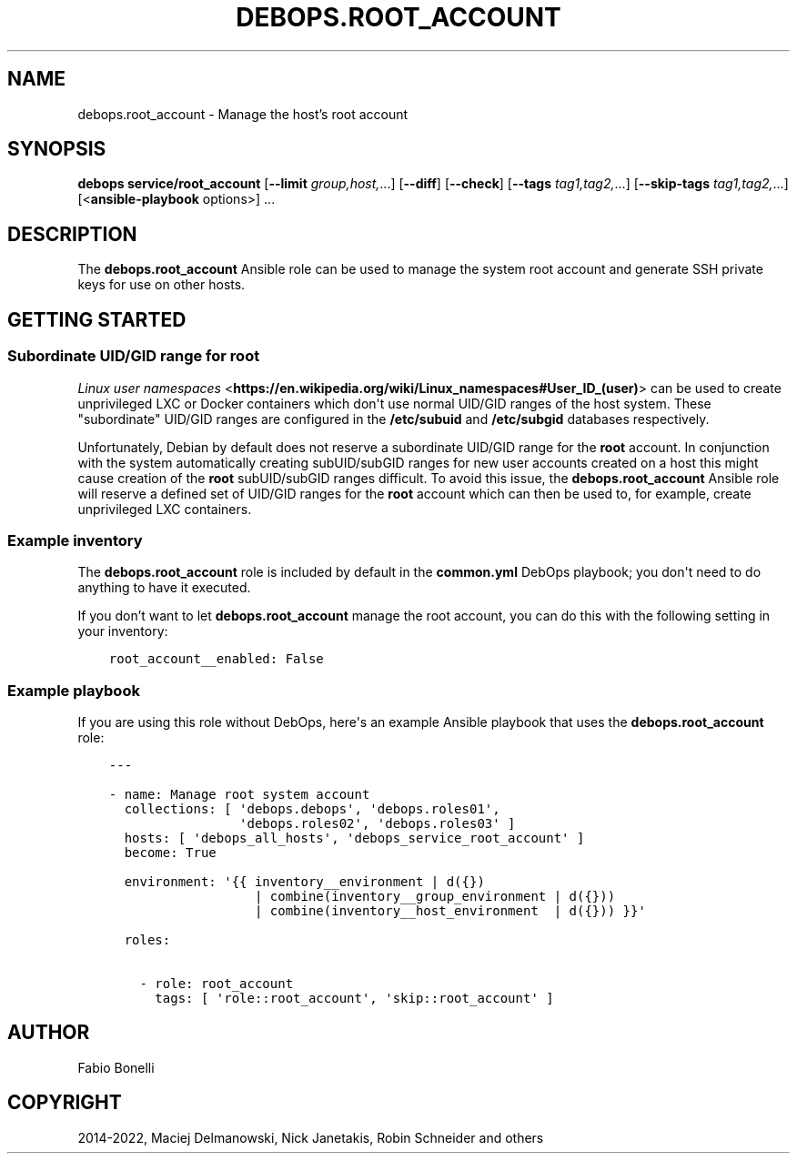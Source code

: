 .\" Man page generated from reStructuredText.
.
.TH "DEBOPS.ROOT_ACCOUNT" "5" "May 25, 2023" "v2.2.10" "DebOps"
.SH NAME
debops.root_account \- Manage the host's root account
.
.nr rst2man-indent-level 0
.
.de1 rstReportMargin
\\$1 \\n[an-margin]
level \\n[rst2man-indent-level]
level margin: \\n[rst2man-indent\\n[rst2man-indent-level]]
-
\\n[rst2man-indent0]
\\n[rst2man-indent1]
\\n[rst2man-indent2]
..
.de1 INDENT
.\" .rstReportMargin pre:
. RS \\$1
. nr rst2man-indent\\n[rst2man-indent-level] \\n[an-margin]
. nr rst2man-indent-level +1
.\" .rstReportMargin post:
..
.de UNINDENT
. RE
.\" indent \\n[an-margin]
.\" old: \\n[rst2man-indent\\n[rst2man-indent-level]]
.nr rst2man-indent-level -1
.\" new: \\n[rst2man-indent\\n[rst2man-indent-level]]
.in \\n[rst2man-indent\\n[rst2man-indent-level]]u
..
.SH SYNOPSIS
.sp
\fBdebops service/root_account\fP [\fB\-\-limit\fP \fIgroup,host,\fP\&...] [\fB\-\-diff\fP] [\fB\-\-check\fP] [\fB\-\-tags\fP \fItag1,tag2,\fP\&...] [\fB\-\-skip\-tags\fP \fItag1,tag2,\fP\&...] [<\fBansible\-playbook\fP options>] ...
.SH DESCRIPTION
.sp
The \fBdebops.root_account\fP Ansible role can be used to manage the system root
account and generate SSH private keys for use on other hosts.
.SH GETTING STARTED
.SS Subordinate UID/GID range for root
.sp
\fI\%Linux user namespaces\fP <\fBhttps://en.wikipedia.org/wiki/Linux_namespaces#User_ID_(user)\fP>
can be used to create unprivileged LXC or Docker containers which don\(aqt use
normal UID/GID ranges of the host system. These "subordinate" UID/GID ranges
are configured in the \fB/etc/subuid\fP and \fB/etc/subgid\fP databases
respectively.
.sp
Unfortunately, Debian by default does not reserve a subordinate UID/GID range
for the \fBroot\fP account. In conjunction with the system automatically creating
subUID/subGID ranges for new user accounts created on a host this might cause
creation of the \fBroot\fP subUID/subGID ranges difficult. To avoid this issue,
the \fBdebops.root_account\fP Ansible role will reserve a defined set of UID/GID
ranges for the \fBroot\fP account which can then be used to, for example, create
unprivileged LXC containers.
.SS Example inventory
.sp
The \fBdebops.root_account\fP role is included by default in the
\fBcommon.yml\fP DebOps playbook; you don\(aqt need to do anything to have it
executed.
.sp
If you don’t want to let \fBdebops.root_account\fP manage the root account, you
can do this with the following setting in your inventory:
.INDENT 0.0
.INDENT 3.5
.sp
.nf
.ft C
root_account__enabled: False
.ft P
.fi
.UNINDENT
.UNINDENT
.SS Example playbook
.sp
If you are using this role without DebOps, here\(aqs an example Ansible playbook
that uses the \fBdebops.root_account\fP role:
.INDENT 0.0
.INDENT 3.5
.sp
.nf
.ft C
\-\-\-

\- name: Manage root system account
  collections: [ \(aqdebops.debops\(aq, \(aqdebops.roles01\(aq,
                 \(aqdebops.roles02\(aq, \(aqdebops.roles03\(aq ]
  hosts: [ \(aqdebops_all_hosts\(aq, \(aqdebops_service_root_account\(aq ]
  become: True

  environment: \(aq{{ inventory__environment | d({})
                   | combine(inventory__group_environment | d({}))
                   | combine(inventory__host_environment  | d({})) }}\(aq

  roles:

    \- role: root_account
      tags: [ \(aqrole::root_account\(aq, \(aqskip::root_account\(aq ]

.ft P
.fi
.UNINDENT
.UNINDENT
.SH AUTHOR
Fabio Bonelli
.SH COPYRIGHT
2014-2022, Maciej Delmanowski, Nick Janetakis, Robin Schneider and others
.\" Generated by docutils manpage writer.
.
